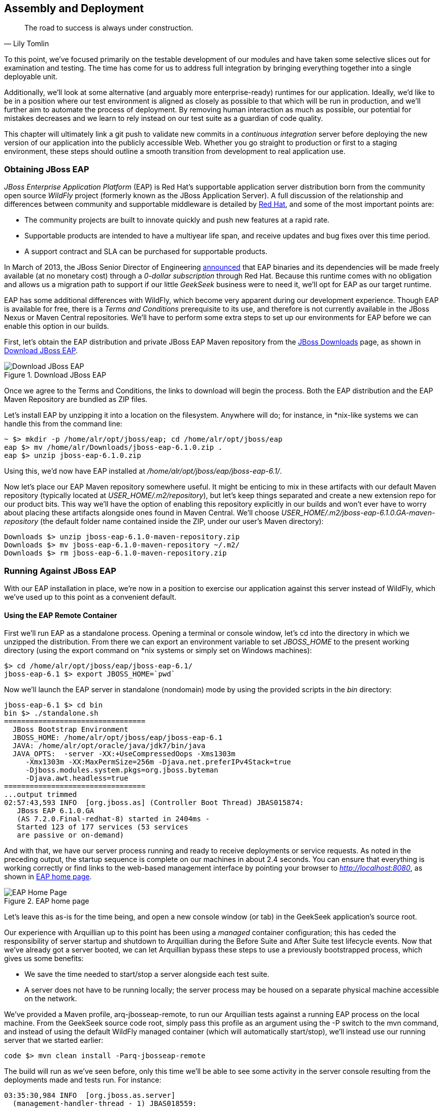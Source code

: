 == Assembly and Deployment

[quote, Lily Tomlin]
____
The road to success is always under construction.
____

To this point, we've focused primarily on the testable development of our modules and have taken some selective slices out for examination and testing.  The time has come for us to address full integration by bringing everything together into a single deployable unit.

Additionally, we'll look at some alternative (and arguably more enterprise-ready) runtimes for our application.  Ideally, we'd like to be in a position where our test environment is aligned as closely as possible to that which will be run in production, and we'll further aim to automate the process of deployment.  By removing human interaction as much as possible, our potential for mistakes decreases and we learn to rely instead on our test suite as a guardian of code quality.

This chapter will ultimately link a +git push+ to validate new commits in a _continuous integration_ server before deploying the new version of our application into the publicly accessible Web.  Whether you go straight to production or first to a staging environment, these steps should outline a smooth transition from development to real application use.

=== Obtaining JBoss EAP

_JBoss Enterprise Application Platform_ (EAP) is Red Hat's supportable application server distribution born from the community open source _WildFly_ project (formerly known as the JBoss Application Server).  A full discussion of the relationship and differences between community and supportable middleware is detailed by http://www.redhat.com/products/jbossenterprisemiddleware/community-enterprise/[Red Hat], and some of the most important points are:

* The community projects are built to innovate quickly and push new features at a rapid rate.
* Supportable products are intended to have a multiyear life span, and receive updates and bug fixes over this time period.
* A support contract and SLA can be purchased for supportable products.

In March of 2013, the JBoss Senior Director of Engineering https://community.jboss.org/blogs/mark.little/2013/03/07/eap-binaries-available-for-all-developers[announced] that EAP binaries and its dependencies will be made freely available (at no monetary cost) through a _0-dollar subscription_ through Red Hat.  Because this runtime comes with no obligation and allows us a migration path to support if our little _GeekSeek_ business were to need it, we'll opt for EAP as our target runtime.

EAP has some additional differences with WildFly, which become very apparent during our development experience.  Though EAP is available for free, there is a _Terms and Conditions_ prerequisite to its use, and therefore is not currently available in the JBoss Nexus or Maven Central repositories.  We'll have to perform some extra steps to set up our environments for EAP before we can enable this option in our builds.

First, let's obtain the EAP distribution and private JBoss EAP Maven repository from the http://www.jboss.org/jbossas/downloads/[JBoss Downloads] page, as shown in <<Figure10-1>>.

.Download JBoss EAP
[[Figure10-1]]
image::images/cedj_12in01.png["Download JBoss EAP"]

Once we agree to the Terms and Conditions, the links to download will begin the process.  Both the EAP distribution and the EAP Maven Repository are bundled as ZIP files.

Let's install EAP by unzipping it into a location on the filesystem.  Anywhere will do; for instance, in *nix-like systems we can handle this from the command line:

----
~ $> mkdir -p /home/alr/opt/jboss/eap; cd /home/alr/opt/jboss/eap
eap $> mv /home/alr/Downloads/jboss-eap-6.1.0.zip .
eap $> unzip jboss-eap-6.1.0.zip
----

Using this, we'd now have EAP installed at _/home/alr/opt/jboss/eap/jboss-eap-6.1/_.

Now let's place our EAP Maven repository somewhere useful.  It might be enticing to mix in these artifacts with our default Maven repository (typically located at _USER_HOME/.m2/repository_), but let's keep things separated and create a new extension repo for our product bits.  This way we'll have the option of enabling this repository explicitly in our builds and won't ever have to worry about placing these artifacts alongside ones found in Maven Central.  We'll choose _USER_HOME/.m2/jboss-eap-6.1.0.GA-maven-repository_ (the default folder name contained inside the ZIP, under our user's Maven directory):

----
Downloads $> unzip jboss-eap-6.1.0-maven-repository.zip
Downloads $> mv jboss-eap-6.1.0-maven-repository ~/.m2/
Downloads $> rm jboss-eap-6.1.0-maven-repository.zip
----

=== Running Against JBoss EAP

With our EAP installation in place, we're now in a position to exercise our application against this server instead of WildFly, which we've used up to this point as a convenient default.

==== Using the EAP Remote Container

First we'll run EAP as a standalone process.  Opening a terminal or console window, let's +cd+ into the directory in which we unzipped the distribution.  From there we can export an environment variable to set _JBOSS_HOME_ to the present working directory (using the +export+ command on *nix systems or simply +set+ on Windows machines):

----
$> cd /home/alr/opt/jboss/eap/jboss-eap-6.1/
jboss-eap-6.1 $> export JBOSS_HOME=`pwd`
----

Now we'll launch the EAP server in standalone (nondomain) mode by using the provided scripts in the _bin_ directory:

----
jboss-eap-6.1 $> cd bin
bin $> ./standalone.sh
=================================
  JBoss Bootstrap Environment
  JBOSS_HOME: /home/alr/opt/jboss/eap/jboss-eap-6.1
  JAVA: /home/alr/opt/oracle/java/jdk7/bin/java
  JAVA_OPTS:  -server -XX:+UseCompressedOops -Xms1303m 
     -Xmx1303m -XX:MaxPermSize=256m -Djava.net.preferIPv4Stack=true 
     -Djboss.modules.system.pkgs=org.jboss.byteman 
     -Djava.awt.headless=true
=================================
...output trimmed
02:57:43,593 INFO  [org.jboss.as] (Controller Boot Thread) JBAS015874: 
   JBoss EAP 6.1.0.GA 
   (AS 7.2.0.Final-redhat-8) started in 2404ms - 
   Started 123 of 177 services (53 services 
   are passive or on-demand)
----

And with that, we have our server process running and ready to receive deployments or service requests.  As noted in the preceding output, the startup sequence is complete on our machines in about 2.4 seconds.  You can ensure that everything is working correctly or find links to the web-based management interface by pointing your browser to _http://localhost:8080_, as shown in <<Figure10-2>>.

.EAP home page
[[Figure10-2]]
image::images/cedj_12in02.png[EAP Home Page]

Let's leave this as-is for the time being, and open a new console window (or tab) in the GeekSeek application's source root.

Our experience with Arquillian up to this point has been using a _managed_ container configuration; this has ceded the responsibility of server startup and shutdown to Arquillian during the +Before Suite+ and +After Suite+ test lifecycle events.  Now that we've already got a server booted, we can let Arquillian bypass these steps to use a previously bootstrapped process, which gives us some benefits:

* We save the time needed to start/stop a server alongside each test suite.
* A server does not have to be running locally; the server process may be housed on a separate physical machine accessible on the network.

We've provided a Maven profile, +arq-jbosseap-remote+, to run our Arquillian tests against a running EAP process on the local machine.  From the GeekSeek source code root, simply pass this profile as an argument using the +-P+ switch to the +mvn+ command, and instead of using the default WildFly managed container (which will automatically start/stop), we'll instead use our running server that we started earlier:

----
code $> mvn clean install -Parq-jbosseap-remote
----

The build will run as we've seen before, only this time we'll be able to see some activity in the server console resulting from the deployments made and tests run. For instance:

----
03:35:30,984 INFO  [org.jboss.as.server] 
  (management-handler-thread - 1) JBAS018559: 
  Deployed "015c84ea-1a41-4e37-957a-f2433f201a23.war" 
  (runtime-name : "015c84ea-1a41-4e37-957a-f2433f201a23.war")
----

This may be a preferable technique to employ while developing; at the start of the day you can launch the server and keep it running as an external process, and run your tests without the overhead of waiting for server start and stop, as well as the unzipping process (and resulting file I/O) to create local WildFly installation directories under +target+ for testing.  On our machines, this cuts the total build time from around 3:30 to 2:11 as we exercise quite a few test suites and hence remove a good number of start/stop lifecycle events by using the remote container.

Because we're done with the EAP instance we started earlier, let's end the process:

----
bin $> ^C
03:45:58,876 INFO  [org.jboss.as] 
  (MSC service thread 1-5) JBAS015950: 
  JBoss EAP 6.1.0.GA (AS 7.2.0.Final-redhat-8) 
  stopped in 127ms
----

==== Using the EAP Managed Container

Of course, the GeekSeek examples also make EAP available for use in _managed_ mode, as we've used before.  Because EAP is not currently available as a distribution in a Maven repository, it'll take a few extra steps for us to enable this layout.

Remember that we downloaded the EAP Maven repository earlier. This is an _extension_ repo; it's meant to serve as an addition to a standard repo like that offered by JBoss Nexus or Maven Central.  As such, it contains EAP-specific artifacts and dependencies only.

Let's begin by unpacking this into a new repository alongside the default +~/.m2/repository+ repo:

----
~ $> cd ~/.m2/
.m2 $> mv /home/alr/Downloads/jboss-eap-6.1.0-maven-repository.zip .
.m2 $> unzip jboss-eap-6.1.0-maven-repository.zip
.m2 $> rm jboss-eap-6.1.0-maven-repository.zip
----

This will leave us with a our new EAP extension repository +jboss-eap-6.1.0.GA-maven-repository+ under our +.m2/+ directory.

Now we must let Maven know about our new repository, so we can define it in the default user-level _~/.m2/settings.xml_.  Note that we're actually free to use any settings file we choose, though if we opt outside of the default settings file we'll have to manually specify our settings configuration to the +mvn+ command using the +-s /path/to/settings/file+ switch.

We'll add our repository definition inside of a profile, so that we can enable this at will without affecting other projects.  In this case we create the +jboss-eap-6.1.0+ profile:

----
<?xml version="1.0" encoding="UTF-8"?>
<settings xmlns="http://maven.apache.org/SETTINGS/1.0.0"
          xmlns:xsi="http://www.w3.org/2001/XMLSchema-instance"
          xsi:schemaLocation="http://maven.apache.org/SETTINGS/1.0.0 
             http://maven.apache.org/xsd/settings-1.0.0.xsd">
...
<profiles>
  <profile>
    <id>jboss-eap-6.1.0</id>
    <repositories>
      <repository>
        <id>jboss-eap-6.1.0-maven-repository</id>
        <name>JBoss EAP 6.1.0 Repository</name>
        <url>file://${user.home}/.m2/jboss-eap-6.1.0.GA-maven-repository</url>
        <layout>default</layout>
        <releases>
          <enabled>true</enabled>
          <updatePolicy>never</updatePolicy>
        </releases>
        <snapshots>
          <enabled>false</enabled>
          <updatePolicy>never</updatePolicy>
        </snapshots>
      </repository>
    </repositories>
  </profile>
  ...
</profiles>
...
</settings>
----

Now, we'll need to again find our EAP ZIP.  Then, using the profile we've created, we'll deploy our EAP distribution ZIP as a proper Maven artifact into the repository using the Maven +deploy+ plug-in. We must remember to pass in our profile using the +-P+ switch:

----
mvn deploy:deploy-file -DgroupId=org.jboss.as \
  -DartifactId=jboss-as-dist \
  -Dversion=eap-6.1.0 \
  -Dpackaging=zip \
  -Dfile=/home/alr/Downloads/jboss-eap-6.1.0.zip \
  -DrepositoryId=jboss-eap-6.1.0-maven-repository \
  -Durl=file:///home/alr/.m2/jboss-eap-6.1.0.GA-maven-repository \
  -Pjboss-eap-6.1.0
----

If we've set everything up correctly, we'll see output:

----
[INFO] Scanning for projects...
...
[INFO] 
[INFO] --- maven-deploy-plugin:2.7:deploy-file (default-cli) @ standalone-pom ---
Uploading: file:///home/alr/.m2/jboss-eap-6.1.0.GA-maven-repository/
org/jboss/as/jboss-as-dist/eap-6.1.0/jboss-as-dist-eap-6.1.0.zip
Uploaded: file:///home/alr/.m2/jboss-eap-6.1.0.GA-maven-repository/
org/jboss/as/jboss-as-dist/eap-6.1.0/jboss-as-dist-eap-6.1.0.zip 
(112789 KB at 50828.7 KB/sec)
Uploading: file:///home/alr/.m2/jboss-eap-6.1.0.GA-maven-repository/
org/jboss/as/jboss-as-dist/eap-6.1.0/jboss-as-dist-eap-6.1.0.pom
Uploaded: file:///home/alr/.m2/jboss-eap-6.1.0.GA-maven-repository/
org/jboss/as/jboss-as-dist/eap-6.1.0/jboss-as-dist-eap-6.1.0.pom 
(431 B at 420.9 KB/sec)
Downloading: file:///home/alr/.m2/jboss-eap-6.1.0.GA-maven-repository/
org/jboss/as/jboss-as-dist/maven-metadata.xml
Uploading: file:///home/alr/.m2/jboss-eap-6.1.0.GA-maven-repository/
org/jboss/as/jboss-as-dist/maven-metadata.xml
Uploaded: file:///home/alr/.m2/jboss-eap-6.1.0.GA-maven-repository/
org/jboss/as/jboss-as-dist/maven-metadata.xml (313 B at 305.7 KB/sec)
...
[INFO] BUILD SUCCESS
[INFO] Total time: 2.911s
[INFO] Finished at: Mon Jun 03 05:30:53 MST 2013
[INFO] Final Memory: 5M/102M
----

And in the _~/.m2/jboss-eap-6.1.0.GA-maven-repository/org/jboss/as/jboss-as-dist_ directory, we should see our EAP distribution ZIP along with some Maven-generated metadata files:

----
$> ls -R
.:
eap-6.1.0           maven-metadata.xml.md5
maven-metadata.xml  maven-metadata.xml.sha1

./eap-6.1.0:
jboss-as-dist-eap-6.1.0.pom
jboss-as-dist-eap-6.1.0.pom.md5
jboss-as-dist-eap-6.1.0.pom.sha1
jboss-as-dist-eap-6.1.0.zip
jboss-as-dist-eap-6.1.0.zip.md5
jboss-as-dist-eap-6.1.0.zip.sha1
----

Now, assuming we enable the +jboss-eap-6.1.0+ profile in our builds, we'll be able to use EAP just as we had for WildFly, because we've assigned it to a proper Maven artifact in the coordinate space +org:jboss.as:jboss-as-dist:eap-6.1.0+.

To run our GeekSeek build with tests against EAP in managed mode, we apply the +jboss-eap-6.1.0+ profile to enable our custom repository, and the +arq-jbosseap-managed+ profile to configure Arquillian with the proper adaptors:

----
code $> mvn clean install -Parq-jbosseap-managed,jboss-eap-6.1.0
----

In this fashion, we can now automate our testing with EAP just as we've been doing with WildFly.

=== Continuous Integration and the Authoritative Build Server

The practice of _continuous integration_ involves the frequent pushing of code to a shared mainline, then executing a robust test suite against it.  Ideally, each commit will be tested in this fashion, and though we should strive to run as many tests as are appropriate locally before pushing code to the source repository for all to see, the most reliable agent to verify correctness is our _authoritative build server_.

Our goal here is to set up a continuous integration environment that will serve two primary purposes:

* Run the test suite in a controlled environment when a +git push+ is made to the authoritative source repository
* Trigger the deployment of the latest version of our application upon build success

In this way we chain events together in order to automate the human action of a code commit all the way through deployment to a publicly accessible application server.

Although we have our choice of build servers and cloud services backing them, we've chosen for our examples the http://jenkins-ci.org/[Jenkins CI Server] (the project forked off http://hudson-ci.org/[Hudson]) run by the http://www.cloudbees.com/[CloudBees] service.  Of course, we could install a CI server and maintain it ourselves, but the excellent folks at CloudBees have proven more than capable at keeping our infrastructure running, patched, and updated.  Additionally, they offer a few extension services (which we'll soon see) that fit well with our desired use cases.  

It's worth noting that the CloudBees team has kindly provided the Arquillian and ShrinkWrap communities with gratis service and support over the past several years, so we'd like to thank them for their contributions in keeping the open source ecosystem running smoothly.

==== Configuring the GeekSeek Build on CloudBees

Because our eventual deployment target will be EAP, we're going to configure CloudBees as our authoritative build server to execute Arquillian tests against the EAP runtime.  Just as we ran a few extra steps on our local environment to equip the backing Maven repositories with an EAP distribution, we'll have to make the same artifacts available to our CloudBees Jenkins instance.  Luckily, we've already done most of that work locally, so this will mainly be an issue of copying over the EAP Maven repository we already have.

First we'll log in to our CloudBees account and click Select to enter the Jenkins Dashboard from within CloudBees Central, as shown in <<Figure10-3>>.

.CloudBees Jenkins
[[Figure10-3]]
image::images/cedj_12in03.png["CloudBees Jenkins"]

We'll create a new job, assigning it our project name of _GeekSeek_ and selecting a +Maven2/Maven3 Build+ configuration template, as shown in <<Figure10-4>>.

.CloudBees new job
[[Figure10-4]]
image::images/cedj_12in04.png["CloudBees New Job"]

The next step is to configure the build parameters, as shown in <<Figure10-5>>. First let's set the SCM section to point to our authoritative Git repository; this is where the build will pull code.

.CloudBees SCM
[[Figure10-5]]
image::images/cedj_12in05.png["CloudBees SCM"]

Now we'll tell Maven how to run the build; remember, we want to enable the +arq-jbosseap-managed+ profile, so we'll note that in the "Goals and options" section (see <<Figure10-6>>).  Also, we'll enable our alternative settings file, which will expose our +private+ repository to our build.

.CloudBees build config
[[Figure10-6]]
image::images/cedj_12in06.png["CloudBees Build Config"]

==== Populating CloudBees Jenkins with the EAP Repository

CloudBees offers a series of Maven repositories associated with each Jenkins domain.  These are documented http://wiki.cloudbees.com/bin/view/DEV/CloudBees+Private+Maven+Repository[here], and of particular note is the +private+ repository that is made available to us.  We'll be able to write to it and place in artifacts demanded by our builds, yet the visibility permissions associated with the +private+ repo will block the rest of the world from seeing or accessing these resources.

To copy our EAP Maven Repository into the CloudBees Jenkins +private+ repo, we'll make use of the WebDAV protocol, an extension of HTTP that permits writing to WWW resources.  There are a variety of system-dependent tools to mount DAV volumes, and CloudBees addresses some known working techniques in its http://wiki.cloudbees.com/bin/view/DEV/Mounting+DAV+Repositories[documentation].  For illustrative purposes, we'll apply *nix-specific software in this guide, loosely based off the http://wiki.cloudbees.com/bin/view/DEV/CloudBees+Maven+Repository+-+Mounting[CloudBees Linux Documentation].

First we need to install the http://savannah.nongnu.org/projects/davfs2[davfs2] project, a set of libraries enabling the mounting of a WebDAV resource as a standard logical volume.  In most Linux-based systems with a package manager, installation can be done using +apt-get+ or +yum+:

----
$> sudo apt-get install davfs2
----

or

----
$> sudo yum install davfs2
----

Next we'll ensure that our _/etc/conf/davfs2/davfs2.conf_ configuration file is set up appropriately; be sure to edit yours to match the following:

----
$> cat /etc/davfs2/davfs2.conf
use_locks 0
ask_auth 1
if_match_bug 1
----
The last line is unique to https://bugs.launchpad.net/ubuntu/+source/davfs2/+bug/466960[Ubuntu-based x64 systems].

Now we can create a directory that will act as our mounting point; we've chosen _/mnt/cloudbees/arquillian/private_:

----
$> mkdir -p /mnt/cloudbees/arquillian/private
----

The +fstab+ utility on *nix systems acts to automatically handle mounting to registered endpoints.  It's configured in _/etc/fstab_, so using your favorite text editor, add the following line (replacing your own parameters) to the configuration:

----
# Arquillian WebDAV on CloudBees
https://repository-{domainId}.forge.cloudbees.com/private/ {/mnt/location/path} 
   davfs rw,user,noauto,conf=/etc/davfs2/davfs2.conf,uid=$UID 0 0
----

The +private+ repository requires authentication, so we must add authentication information to _/etc/davfs2/secrets_:

----
{/mnt/location/path}   {cloudbees username}   {password}
----

Note the CloudBees username here is available on the details page under "Authenticated Access" (as shown in <<Figure10-7>>), located at https://forge.cloudbees.com/a/domainId/repositories/private.

.CloudBees Authenticated Access
[[Figure10-7]]
image::images/cedj_12in07.png["CloudBees Authenticated Access"]

Now we should be ready to mount our volume (subsequent reboots to the system should do this automatically due to our +fstab+ configuration):

----
$> sudo mount /mnt/cloudbees/arquillian/private/
----

With our volume mounted, any file activities we make under _/mnt/cloudbees/arquillian/private/_ will be reflected in our remote +private+ CloudBees Maven Repository.  Let's copy the contents of the JBoss EAP Maven Repository into +private+:

----
sudo cp -Rv ~/.m2/jboss-eap-6.1.0.GA-maven-repository/* \
  /mnt/cloudbees/arquillian/private/
----

This may take some time as we copy all artifacts and the directory structure over the network.

We must also enable this private repository in our build configuration.  In the private repo (which we have mounted) is a file called _maven/settings.xml_.  We'll edit it to add the following sections.

Under +<servers>+:
----
<server>
  <id>cloudbees-private-maven-repository</id>
  <username>{authorized_username}</username>
  <password>{authorized_password}</password>
  <filePermissions>664</filePermissions>
  <directoryPermissions>775</directoryPermissions>
</server>
----

And under +<profiles>+:
----
<profile>
  <id>cloudbees.private.maven.repository</id>
  <activation>
    <property>
      <name>!cloudbees.private.maven.repository.off</name>
    </property>
  </activation>
  <repositories>
  <repository>
    <id>cloudbees-private-maven-repository</id>
    <url>https://repository-arquillian.forge.cloudbees.com/private</url>
    <releases>
      <enabled>true</enabled>
    </releases>
    <snapshots>
      <enabled>false</enabled>
    </snapshots>
  </repository>
 </repositories>
</profile>
----

Keep in mind that some mounting systems (including +davfs2+) may cache content locally, and avoid flushing bytes to the remote CloudBees DAV repository immediately for performance reasons. To force a flush, we can unmount, then remount the volume:

----
$> sudo umount /mnt/cloudbees/arquillian/private
$> sudo mount -a
----

Note: it's not atypical for large hold times while the cache synchronizes over the network:

----
/sbin/umount.davfs: waiting while mount.davfs (pid 11125) synchronizes the cache
....
----

Now we can manually trigger a build of our project, and if all's set up correctly, we'll see our test result come out clear.

==== Automatic Building on Git Push Events

Let's take things one step further in terms of automation.  We don't have to click the Build Now button on our CI server every time we'd like to run a build.  With some extra configuration we can set up a trigger for new +git push+ events on the authoritative source repository to start a new CI build.

CloudBees http://developer.cloudbees.com/bin/view/DEV/GitHub+Commit+Hooks+HOWTO[documents this process], and we'll follow along these guidelines.  

First we must log in to the CloudBees Jenkins home and select the GitHub plug-in for installation at the Manage Jenkins -> Manage Plugins screen.  Jenkins will download and install the plug-in, then reboot the instance.  Then we can go to Manage Jenkins -> Configure System and select "Manually manage hook URLs" under the "GitHub Web Hook" setting.  Save and exit the screen.

With our Jenkins instance configured, now we should enable GitHub triggers in our build job configuration.  Check the box "Build when a change is pushed to GitHub" under "Build Triggers" on the build configuration page, then save.

That will handle the CloudBees Jenkins side of the integration.

In GitHub, we can now visit our repository's home, and select Settings -> Service Hooks -> WebHook URLs (see <<Figure10-8>>).  Add a URL with the format +https://_domainId_.ci.cloudbees.com/github-webhook+.  This will instruct GitHub to send an HTTP `POST` request to CloudBees containing information about the new push, and CloudBees will take it from there.

.GitHub WebHook URLs
[[Figure10-8]]
image::images/cedj_12in08.png[GitHub WebHook URLs]

From here on out, new commits pushed to the GitHub repository will trigger a build on the CloudBees Jenkins instance.  In this way we can nicely create a pipeline of build-related actions, triggered easily by our committing new work upstream.

Note that this is simply one mechanism of chaining together actions from a `git push`, and it relies on the GitHub and CloudBees services specifically.  Of course, there are many other custom and third-party services available, and the choice will ultimately be yours based on your needs.  This configuration is offered merely to prove the concept and provide a base implementation (and it also drives the software examples for this book).

=== Pushing to Staging and Production

With a working build to validate our tests and assemble the final deployable unit(s), we're now free to push our application out to a publicly accessible runtime.  In most cases, we'd like to first target a staging server that can be accessed only by members of our team before going public, but the choice for that extra stage is left to the reader's discretion.  For the purposes of our GeekSeek application, we'll allow commits that pass the test suite to go straight to the public WWW on OpenShift.

==== Setting Up the OpenShift Application

First, let's create our new application by logging in to OpenShift and selecting Add Application, as shown in <<Figure10-9>>.

.Add Application
[[Figure10-9]]
image::images/cedj_12in09.png[Add Application]

Because EAP will be our target runtime, we'll select the "JBoss Enterprise Application Platform 6.0" cartridge, a prebuilt environment for applications targeting EAP (see <<Figure10-10>>).

.JBoss EAP cartridge
[[Figure10-10]]
image::images/cedj_12in10.png[JBoss EAP Cartridge]

Next we'll assign our application with a name unique to our account's domain, as shown in <<Figure10-11>>.

.New app name
[[Figure10-11]]
image::images/cedj_12in11.png[New App Name]

And when we've reviewed the configuration, clicking Create Application, as shown in <<Figure10-12>>, will instruct OpenShift to provision a new namespace and backing infrastructure for our application.

.Create Application
[[Figure10-12]]
image::images/cedj_12in12.png[Create Application]

When the process is completed, a default landing page will be accessible to us (and anyone in the world) from the browser, as shown in <<Figure10-13>>.

.Welcome to OpenShift
[[Figure10-13]]
image::images/cedj_12in13.png[Welcome to OpenShift]

The default DNS record will be in format _http://appName-domainId.rhcloud.com_.  It's likely that this isn't really the name we desire for public consumption, so let's add our own custom DNS name.

This is a two-step process:

. Create a DNS entry with your domain registrar or DNS Management interface to point to _http://appName-domainId.rhcloud.com_.  In our case, we'll opt for a subdomain, which amounts to a +CNAME+ record.  Consult your domain authority for the specifics of this step, but generally you might be presented with a screen that looks similar to <<Figure10-14>>.
+
.Add CNAME
[[Figure10-14]]
image::images/cedj_12in14.png[Add CNAME]

. Add an "alias" in your OpenShift application's configuration. You can do this via the web interface shown in <<Figure10-15>>.
+
.Add alias
[[Figure10-15]]
image::images/cedj_12in15.png[Add Alias]

Alternatively, you can acquire the https://www.openshift.com/developers/rhc-client-tools-install[OpenShift client-side command-line tools].  These rely on a Ruby installation of 1.8.7 or greater on your system, and are obtained by installing a Ruby gem:

----
$> sudo gem install rhc
----

Once the gem is installed, you can add the domain record to OpenShift using the command +rhc alias add+ __++appName alias++__ +-l+ __++username++__. For instance:

----
$> $ rhc alias add geekseek geekseek.continuousdev.org -l admin@continuousdev.org
Password: *****************

Alias 'geekseek.continuousdev.org' has been added.
----

Assuming the CNAME is properly set up with your domain registrar, the record has percolated through the network's DNS tree (which may or may not take some time), and the alias is set up correctly, your application should now be available directly at the provided alias.  In our case, this is +http://geekseek.continuousdev.org/+.

==== Removing the Default OpenShift Application

Now let's clear the way for our real application.  First we'll clone the OpenShift application repository into our local workspace.  The Git URL for your application is displayed on the application's status screen on your OpenShift account.  The +git clone+ command will look a little like this:

----
$> git clone ssh://(somehash))@geekseek-continuousdev.
rhcloud.com/~/git/geekseek.git/
Cloning into 'geekseek'...
The authenticity of host 'geekseek-continuousdev.rhcloud.com (72.44.62.62)' 
can't be established.
RSA key fingerprint is cf:ee:77:cb:0e:fc:02:d7:72:7e:ae:80:c0:90:88:a7.
Are you sure you want to continue connecting (yes/no)? yes
Warning: Permanently added 'geekseek-continuousdev.rhcloud.com,72.44.62.62' 
(RSA) to the list of known hosts.
remote: Counting objects: 39, done.
remote: Compressing objects: 100% (31/31), done.
remote: Total 39 (delta 1), reused 0 (delta 0)
Receiving objects: 100% (39/39), 19.98 KiB, done.
Resolving deltas: 100% (1/1), done.
----

Now we have a full copy of the OpenShift application's repository on our local disk.  Because we don't need the default landing page shown in <<Figure10-13>>, we can safely remove it. We can do this easily by +cd+-ing into our repository directory, removing the files in question with +git rm+, committing the changes, and then pushing the commit to the remote OpenShift repository:

----
$> cd geekseek
geekseek $>  git rm -rf pom.xml src/
rm 'pom.xml'
rm 'src/main/java/.gitkeep'
rm 'src/main/resources/.gitkeep'
rm 'src/main/webapp/WEB-INF/web.xml'
rm 'src/main/webapp/images/jbosscorp_logo.png'
rm 'src/main/webapp/index.html'
rm 'src/main/webapp/snoop.jsp'
geekseek $> git commit -m 'Remove OpenShift default application structure'
geekseek $> git push origin master
----

When the +git push+ command concludes and the remote build is complete, reloading our application in the web browser should now yield us a blank page, because we've deleted the only content in the OpenShift repo.  We'll replace that with fresh content from our CI builds.

==== Pushing from the CI Build Job to OpenShift

The final piece of the automated deployment puzzle lies in deploying artifacts built from our CI server into our runtime environment.  In our case, this amounts to configuring the CloudBees Jenkins instance to perform some Git operations against our OpenShift repository.

We'll need to allow access for CloudBees Jenkins to interact with the OpenShift repository. On the Configure screen for our CI job is a section entitled "CloudBees DEV@Cloud Authorization," which contains our public key (see <<Figure10-16>>). Copy this to your OS's clipboard.

.CloudBees SSH public key
[[Figure10-16]]
image::images/cedj_12in16.png[CloudBees SSH Public Key]

Then log in to your OpenShift Management Console and select https://openshift.redhat.com/app/console/settings[Settings]; there will be a dialog to manage the public keys allowed access to our repository (see <<Figure10-17>>). Add the CloudBees Jenkins key by pasting it here.

.OpenShift public keys
[[Figure10-17]]
image::images/cedj_12in17.png[OpenShift Public Keys]

Switching back to our Jenkins job configuration screen, toward the bottom is a section where we can add "Post Build" steps (see <<Figure10-18>>).  Let's create a shell-based action that will be set to execute only upon successful build.

.CloudBees Post Build
[[Figure10-18]]
image::images/cedj_12in18.png[CloudBees Post Build]

The following script will handle the task for us:

----
if [ -d geekseek ]; then
  cd geekseek
  if [ -f deployments/ROOT.war ]; then
    rm -rf deployments/ROOT.war
  fi
  git pull origin master
else
  git clone ssh://51abd6c84382ec5c160002e2@geekseek-continuousdev.rhcloud.com/
  ~/git/geekseek.git/
  cd geekseek  
fi

cp $WORKSPACE/code/application/application/target/*.war deployments/ROOT.war
touch deployments/ROOT.WAR.dodeploy
git add -Av
COMMIT_MESSAGE='Updated application from '
COMMIT_MESSAGE=$COMMIT_MESSAGE$BUILD_URL
git commit -m "$COMMIT_MESSAGE"
git push origin master
----

Let's see what's going on here.  First we have some bash logic to either clone the remote OpenShift repository if this node hasn't already, or update the existing copy.  Then we copy the final deployable web application. We'll WAR into the _deployments_ directory of the repository, renaming it to _ROOT.war_ so that this acts as our application servicing requests from the web root.  Also, we'll add or update an empty _ROOT.war.dodeploy_ file to let OpenShift know that we want this application deployed when it's discovered (full documentation on this feature is https://access.redhat.com/site/documentation/en-US/OpenShift/2.0/html/User_Guide/sect-OpenShift-User_Guide-Deploying_JBoss_Applications-Example_JBoss_Application_Deployment_Workflows.html[available on the OpenShift site]).  Finally, we add our changes to be staged for commit, perform the commit, and then push the changes to our remote OpenShift repository.

As we've seen before, OpenShift will dutifully exercise the remote operations to redeploy our application and make it available for our use.

Using the OpenShift client command-line tools, we can tail the server logs for the application to monitor status:

----
$> rhc tail {openshift_appname} -l {openshift_username}
----

If we look closely, we'll see that the application has deployed, and is ready for use!

----
2013/06/04 05:38:52,413 INFO  [org.jboss.as.server] 
  (ServerService Thread Pool -- 36) JBAS018559: 
  Deployed "ROOT.war" (runtime-name : "ROOT.war")
----